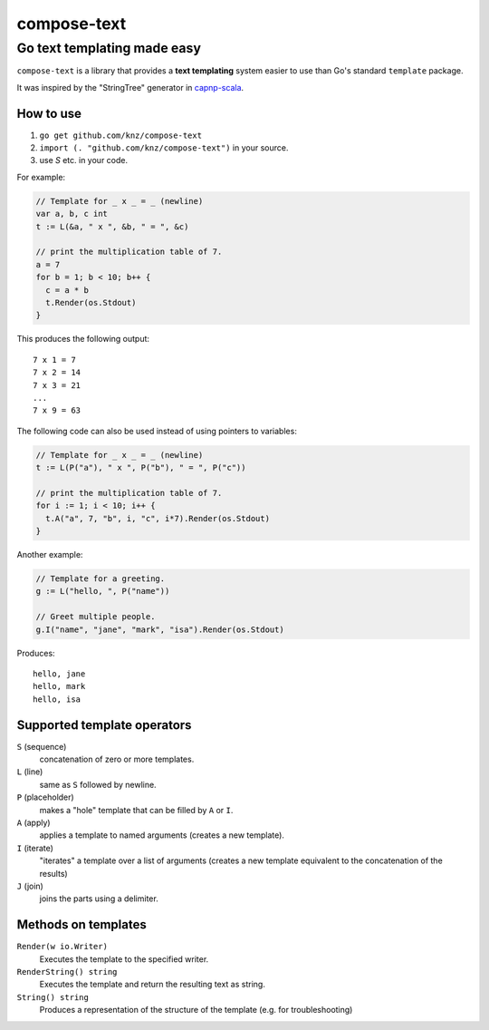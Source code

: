 ==============
 compose-text
==============

Go text templating made easy
----------------------------

``compose-text`` is a library that provides a **text templating**
system easier to use than Go's standard ``template`` package.

It was inspired by the "StringTree" generator in `capnp-scala`__.

.. __: https://github.com/danhhz/capnp-scala/blob/master/codegen/src/main/scala/com/capnp/StringTree.scala

How to use
==========

1. ``go get github.com/knz/compose-text``
2. ``import (. "github.com/knz/compose-text")`` in your source.
3. use `S` etc. in your code.

For example:

.. code:: go

   // Template for _ x _ = _ (newline)
   var a, b, c int
   t := L(&a, " x ", &b, " = ", &c)

   // print the multiplication table of 7.
   a = 7
   for b = 1; b < 10; b++ {
     c = a * b
     t.Render(os.Stdout)
   }

This produces the following output::

   7 x 1 = 7
   7 x 2 = 14
   7 x 3 = 21
   ...
   7 x 9 = 63

The following code can also be used instead of using pointers to variables:

.. code:: go

   // Template for _ x _ = _ (newline)
   t := L(P("a"), " x ", P("b"), " = ", P("c"))

   // print the multiplication table of 7.
   for i := 1; i < 10; i++ {
     t.A("a", 7, "b", i, "c", i*7).Render(os.Stdout)
   }

Another example:

.. code:: go

   // Template for a greeting.
   g := L("hello, ", P("name"))

   // Greet multiple people.
   g.I("name", "jane", "mark", "isa").Render(os.Stdout)

Produces::

  hello, jane
  hello, mark
  hello, isa

Supported template operators
============================

``S`` (sequence)
   concatenation of zero or more templates.

``L`` (line)
   same as ``S`` followed by newline.

``P`` (placeholder)
   makes a "hole" template that can be filled by ``A`` or ``I``.

``A`` (apply)
   applies  a template to named arguments (creates a new template).

``I`` (iterate)
   "iterates" a template over a list of arguments (creates a new template
   equivalent to the concatenation of the results)

``J`` (join)
   joins the parts using a delimiter.

Methods on templates
====================

``Render(w io.Writer)``
  Executes the template to the specified writer.

``RenderString() string``
  Executes the template and return the resulting text as string.

``String() string``
  Produces a representation of the structure of the template
  (e.g. for troubleshooting)
